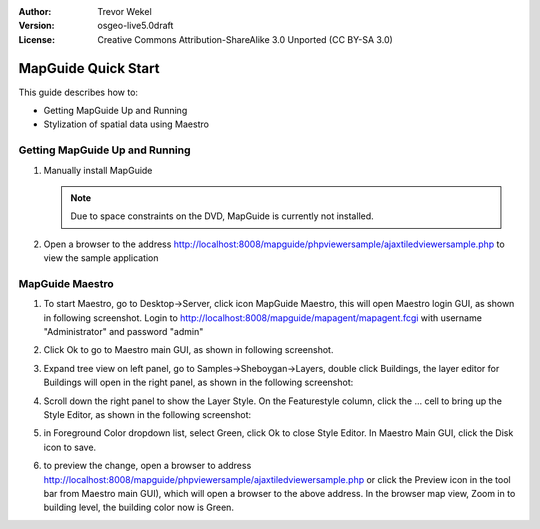 :Author: Trevor Wekel
:Version: osgeo-live5.0draft
:License: Creative Commons Attribution-ShareAlike 3.0 Unported  (CC BY-SA 3.0)

.. image:: /images/project_logos/logo-MapGuideOS.png
  :scale: 100 %
  :alt: project logo
  :align: right 

.. image:: /images/logos/OSGeo_project.png
  :scale: 100 %
  :alt: OSGeo Project
  :align: right
  :target: http://www.osgeo.org

MapGuide Quick Start 
================================================================================

This guide describes how to:

* Getting MapGuide Up and Running 
* Stylization of spatial data using Maestro 

.. comment: ? * Extra note on 64-bit Ubuntu  

Getting MapGuide Up and Running
--------------------------------------------------------------------------------

.. comment: 1. Go to Desktop->Server, click icon Start MapGuide. This will start both MapGuide server and MapGuide Web server

.. comment: .. image:: /images/projects/mapguide/mapguide_desktopIcons.png
.. comment:   :scale: 50 %
.. comment:   :alt: mapguide desktop icons
.. comment:   :align: center 

1. Manually install MapGuide

   .. note:: Due to space constraints on the DVD, MapGuide is currently not installed.

   .. commented out as manual install doesn't currently work: To install
    it open up a terminal and run ``cd gisvm/bin; sudo ./install_mapguide.sh``

2. Open a browser to the address http://localhost:8008/mapguide/phpviewersample/ajaxtiledviewersample.php to view the sample application 

   .. image:: /images/projects/mapguide/mapguide_viewer.png
     :scale: 50 %
     :alt: mapguide desktop icons
     :align: center

MapGuide Maestro
--------------------------------------------------------------------------------

1. To start Maestro, go to Desktop->Server, click icon MapGuide Maestro, this will open Maestro login GUI, as shown in following screenshot. Login to http://localhost:8008/mapguide/mapagent/mapagent.fcgi with username "Administrator" and password "admin" 

   .. image:: /images/projects/mapguide/mapguide_maestroLogin.png
     :scale: 50%
     :alt: screenshot
     :align: center
 
2. Click Ok to go to Maestro main GUI, as shown in following screenshot.

   .. image:: /images/projects/mapguide/mapguide_maestroMain.png
      :scale: 50%
      :alt: mapguide maestro main GUI
      :align: center

3. Expand tree view on left panel, go to Samples->Sheboygan->Layers, double click Buildings, the layer editor for Buildings will open in the right panel, as shown in the following screenshot:

   .. image:: /images/projects/mapguide/mapguide_maestroLayerFeatures.png
      :scale: 50%
      :alt: mapguide maestro layer features
      :align: center

4. Scroll down the right panel to show the Layer Style. On the Featurestyle column, click the ... cell to bring up the Style Editor, as shown in the following screenshot: 

   .. image:: /images/projects/mapguide/mapguide_maestroLayerStyle.png
      :scale: 50%
      :alt: mapguide maestro layer stype panel
      :align: center

   .. image:: /images/projects/mapguide/mapguide_maestroStyleEditor.png
      :scale: 50%
      :alt: mapguide maestro color chooser
      :align: center

5. in Foreground Color dropdown list, select Green, click Ok to close Style Editor. In Maestro Main GUI, click the Disk icon to save. 

   .. image:: /images/projects/mapguide/mapguide_maestroSaveIcon.png
      :scale: 50%
      :alt: mapguide maestro Save icon 
      :align: center

6. to preview the change, open a browser to address http://localhost:8008/mapguide/phpviewersample/ajaxtiledviewersample.php or click the Preview icon in the tool bar from Maestro main GUI), which will open a browser to the above address. In the browser map view, Zoom in to building level, the building color now is Green. 

   .. image:: /images/projects/mapguide/mapguide_buildingColorBeforeChanging.png
      :scale: 50%
      :alt: Building color is grey 
      :align: center

   .. image:: /images/projects/mapguide/mapguide_buildingColorAfterChanging.png
      :scale: 50%
      :alt: Building color is green 
      :align: center

